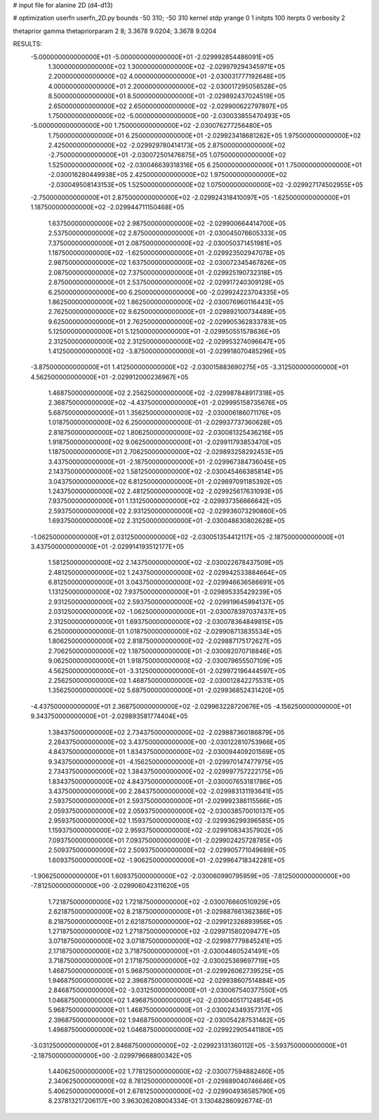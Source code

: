 # input file for alanine 2D (d4-d13)

# optimization
userfn       userfn_2D.py
bounds       -50 310; -50 310
kernel       stdp
yrange       0 1
initpts      100
iterpts      0
verbosity    2

thetaprior gamma
thetapriorparam 2 8; 3.3678 9.0204; 3.3678 9.0204

RESULTS:
 -5.000000000000000E+01 -5.000000000000000E+01      -2.029992854486091E+05
  1.300000000000000E+02  1.300000000000000E+02      -2.029979294345971E+05
  2.200000000000000E+02  4.000000000000000E+01      -2.030031777192648E+05
  4.000000000000000E+01  2.200000000000000E+02      -2.030017295058528E+05
  8.500000000000000E+01  8.500000000000000E+01      -2.029892437024519E+05
  2.650000000000000E+02  2.650000000000000E+02      -2.029900622797897E+05
  1.750000000000000E+02 -5.000000000000000E+00      -2.030033855470493E+05
 -5.000000000000000E+00  1.750000000000000E+02      -2.030076277256480E+05
  1.750000000000000E+01  6.250000000000000E+01      -2.029923418681262E+05
  1.975000000000000E+02  2.425000000000000E+02      -2.029929780414173E+05
  2.875000000000000E+02 -2.750000000000000E+01      -2.030072501476875E+05
  1.075000000000000E+02  1.525000000000000E+02      -2.030046639318316E+05
  6.250000000000000E+01  1.750000000000000E+01      -2.030016280449938E+05
  2.425000000000000E+02  1.975000000000000E+02      -2.030049508143153E+05
  1.525000000000000E+02  1.075000000000000E+02      -2.029927174502955E+05
 -2.750000000000000E+01  2.875000000000000E+02      -2.029924318410097E+05
 -1.625000000000000E+01  1.187500000000000E+02      -2.029944711150468E+05
  1.637500000000000E+02  2.987500000000000E+02      -2.029900664414700E+05
  2.537500000000000E+02  2.875000000000000E+01      -2.030045076605333E+05
  7.375000000000000E+01  2.087500000000000E+02      -2.030050371451981E+05
  1.187500000000000E+02 -1.625000000000000E+01      -2.029923502947078E+05
  2.987500000000000E+02  1.637500000000000E+02      -2.030072345467826E+05
  2.087500000000000E+02  7.375000000000000E+01      -2.029925190732318E+05
  2.875000000000000E+01  2.537500000000000E+02      -2.029917240309128E+05
  6.250000000000000E+00  6.250000000000000E+00      -2.029924223704335E+05
  1.862500000000000E+02  1.862500000000000E+02      -2.030076960116443E+05
  2.762500000000000E+02  9.625000000000000E+01      -2.029892100734489E+05
  9.625000000000000E+01  2.762500000000000E+02      -2.029905362833783E+05
  5.125000000000000E+01  5.125000000000000E+01      -2.029950551578636E+05
  2.312500000000000E+02  2.312500000000000E+02      -2.029953274096647E+05
  1.412500000000000E+02 -3.875000000000000E+01      -2.029918070485296E+05
 -3.875000000000000E+01  1.412500000000000E+02      -2.030015883690275E+05
 -3.312500000000000E+01  4.562500000000000E+01      -2.029912000236967E+05
  1.468750000000000E+02  2.256250000000000E+02      -2.029987848917318E+05
  2.368750000000000E+02 -4.437500000000000E+01      -2.029995158735676E+05
  5.687500000000000E+01  1.356250000000000E+02      -2.030006186071176E+05
  1.018750000000000E+02  6.250000000000000E-01      -2.029937737360628E+05
  2.818750000000000E+02  1.806250000000000E+02      -2.030081325436216E+05
  1.918750000000000E+02  9.062500000000000E+01      -2.029911793853470E+05
  1.187500000000000E+01  2.706250000000000E+02      -2.029893258292453E+05
  3.437500000000000E+01 -2.187500000000000E+01      -2.029967384736045E+05
  2.143750000000000E+02  1.581250000000000E+02      -2.030045466385814E+05
  3.043750000000000E+02  6.812500000000000E+01      -2.029897091185392E+05
  1.243750000000000E+02  2.481250000000000E+02      -2.029925617631093E+05
  7.937500000000000E+01  1.131250000000000E+02      -2.029937356666642E+05
  2.593750000000000E+02  2.931250000000000E+02      -2.029936073290860E+05
  1.693750000000000E+02  2.312500000000000E+01      -2.030048630802628E+05
 -1.062500000000000E+01  2.031250000000000E+02      -2.030051354412117E+05
 -2.187500000000000E+01  3.437500000000000E+01      -2.029914193512177E+05
  1.581250000000000E+02  2.143750000000000E+02      -2.030022678437509E+05
  2.481250000000000E+02  1.243750000000000E+02      -2.029942533884664E+05
  6.812500000000000E+01  3.043750000000000E+02      -2.029946636586691E+05
  1.131250000000000E+02  7.937500000000000E+01      -2.029895335429239E+05
  2.931250000000000E+02  2.593750000000000E+02      -2.029919645994137E+05
  2.031250000000000E+02 -1.062500000000000E+01      -2.030078397037437E+05
  2.312500000000000E+01  1.693750000000000E+02      -2.030078364849815E+05
  6.250000000000000E-01  1.018750000000000E+02      -2.029908713835534E+05
  1.806250000000000E+02  2.818750000000000E+02      -2.029887175172627E+05
  2.706250000000000E+02  1.187500000000000E+01      -2.030082070718846E+05
  9.062500000000000E+01  1.918750000000000E+02      -2.030079655507109E+05
  4.562500000000000E+01 -3.312500000000000E+01      -2.029972196444597E+05
  2.256250000000000E+02  1.468750000000000E+02      -2.030012842275531E+05
  1.356250000000000E+02  5.687500000000000E+01      -2.029936852431420E+05
 -4.437500000000000E+01  2.368750000000000E+02      -2.029963228720676E+05
 -4.156250000000000E+01  9.343750000000000E+01      -2.029893581774404E+05
  1.384375000000000E+02  2.734375000000000E+02      -2.029887360186879E+05
  2.284375000000000E+02  3.437500000000000E+00      -2.030122810753966E+05
  4.843750000000000E+01  1.834375000000000E+02      -2.030094409201569E+05
  9.343750000000000E+01 -4.156250000000000E+01      -2.029970147477975E+05
  2.734375000000000E+02  1.384375000000000E+02      -2.029997757222175E+05
  1.834375000000000E+02  4.843750000000000E+01      -2.030007653181786E+05
  3.437500000000000E+00  2.284375000000000E+02      -2.029983131193641E+05
  2.593750000000000E+01  2.593750000000000E+01      -2.029992386115566E+05
  2.059375000000000E+02  2.059375000000000E+02      -2.030038570010137E+05
  2.959375000000000E+02  1.159375000000000E+02      -2.029936299396585E+05
  1.159375000000000E+02  2.959375000000000E+02      -2.029910834357902E+05
  7.093750000000000E+01  7.093750000000000E+01      -2.029902425728785E+05
  2.509375000000000E+02  2.509375000000000E+02      -2.029905771049689E+05
  1.609375000000000E+02 -1.906250000000000E+01      -2.029964718342281E+05
 -1.906250000000000E+01  1.609375000000000E+02      -2.030060990795959E+05
 -7.812500000000000E+00 -7.812500000000000E+00      -2.029906042311620E+05
  1.721875000000000E+02  1.721875000000000E+02      -2.030076660510929E+05
  2.621875000000000E+02  8.218750000000000E+01      -2.029887661362386E+05
  8.218750000000000E+01  2.621875000000000E+02      -2.029912326893956E+05
  1.271875000000000E+02  1.271875000000000E+02      -2.029971580209477E+05
  3.071875000000000E+02  3.071875000000000E+02      -2.029987779845241E+05
  2.171875000000000E+02  3.718750000000000E+01      -2.030044605241491E+05
  3.718750000000000E+01  2.171875000000000E+02      -2.030025369697719E+05
  1.468750000000000E+01  5.968750000000000E+01      -2.029926062739525E+05
  1.946875000000000E+02  2.396875000000000E+02      -2.029938607514884E+05
  2.846875000000000E+02 -3.031250000000000E+01      -2.030067540377550E+05
  1.046875000000000E+02  1.496875000000000E+02      -2.030040517124854E+05
  5.968750000000000E+01  1.468750000000000E+01      -2.030024349357317E+05
  2.396875000000000E+02  1.946875000000000E+02      -2.030054287531482E+05
  1.496875000000000E+02  1.046875000000000E+02      -2.029922905441180E+05
 -3.031250000000000E+01  2.846875000000000E+02      -2.029923131360112E+05
 -3.593750000000000E+01 -2.187500000000000E+00      -2.029979668800342E+05
  1.440625000000000E+02  1.778125000000000E+02      -2.030077594882460E+05
  2.340625000000000E+02  8.781250000000000E+01      -2.029889040746646E+05
  5.406250000000000E+01  2.678125000000000E+02      -2.029904936585790E+05       8.237813217206117E+00       3.963026208004334E-01  3.130482860926774E-01